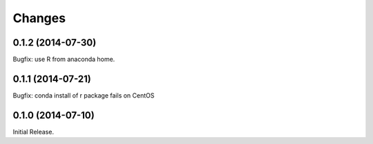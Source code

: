 Changes
*******

0.1.2 (2014-07-30)
==================

Bugfix: use R from anaconda home.

0.1.1 (2014-07-21)
==================

Bugfix: conda install of r package fails on CentOS


0.1.0 (2014-07-10)
==================

Initial Release.
